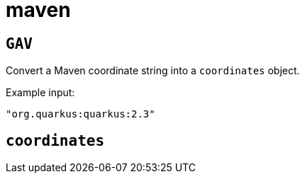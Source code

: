 = maven
:sectanchors:



[#GAV]
== `GAV`

Convert a Maven coordinate string into a `coordinates` object.

Example input:

[source,json]
----
"org.quarkus:quarkus:2.3"
----

[#coordinates]
== `coordinates`


